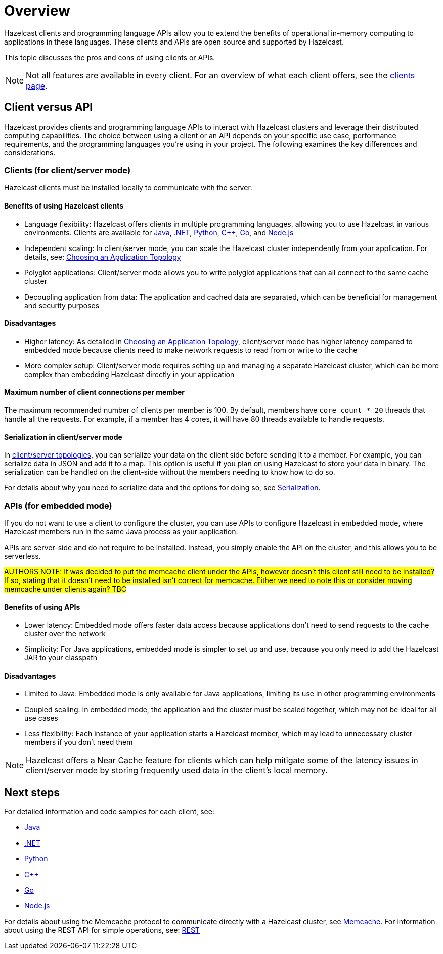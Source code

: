 = Overview
:description: Overview of the main Hazelcast clients and APIs

Hazelcast clients and programming language APIs allow you to extend the benefits of operational in-memory computing to applications in these languages. These clients and APIs are open source and supported by Hazelcast.

This topic discusses the pros and cons of using clients or APIs.

NOTE: Not all features are available in every client. For an overview of what each client offers, 
see the link:https://hazelcast.com/developers/clients/?utm_source=docs-website[clients page].

== Client versus API

Hazelcast provides clients and programming language APIs to interact with Hazelcast clusters and leverage their distributed computing capabilities. The choice between using a client or an API depends on your specific use case, performance requirements, and the programming languages you're using in your project. The following examines the key differences and considerations.

=== Clients (for client/server mode)

Hazelcast clients must be installed locally to communicate with the server.

==== Benefits of using Hazelcast clients

* Language flexibility: Hazelcast offers clients in multiple programming languages, allowing you to use Hazelcast in various environments. 
Clients are available for xref:java.adoc[Java], xref:dotnet.adoc[.NET], xref:python.adoc[Python], xref:cplusplus.adoc[C++], xref:go.adoc[Go], and xref:nodejs.adoc[Node.js]
* Independent scaling: In client/server mode, you can scale the Hazelcast cluster independently from your application. For details, see: https://docs.hazelcast.com/hazelcast/latest/deploy/choosing-a-deployment-option[Choosing an Application Topology]
* Polyglot applications: Client/server mode allows you to write polyglot applications that can all connect to the same cache cluster
* Decoupling application from data: The application and cached data are separated, which can be beneficial for management and security purposes

==== Disadvantages

* Higher latency: As detailed in https://docs.hazelcast.com/hazelcast/latest/deploy/choosing-a-deployment-option[Choosing an Application Topology], client/server mode has higher latency compared to embedded mode because clients need to make network requests to read from or write to the cache
* More complex setup: Client/server mode requires setting up and managing a separate Hazelcast cluster, which can be more complex than embedding Hazelcast directly in your application

==== Maximum number of client connections per member

The maximum recommended number of clients per member is 100.
By default, members have `core count * 20` threads that handle all the requests.
For example, if a member has 4 cores, it will have 80 threads available to handle requests.

==== Serialization in client/server mode

In xref:deploy:choosing-a-deployment-option.adoc[client/server topologies], you can serialize your data
on the client side before sending it to a member. For example, you can serialize data in
JSON and add it to a map. This option is useful if you plan on using Hazelcast to store your
data in binary. The serialization can be handled on the client-side without the members needing to know how to do so.

For details about why you need to serialize data and the options for doing so, see xref:serialization:serialization.adoc[Serialization].

=== APIs (for embedded mode)

If you do not want to use a client to configure the cluster, you can use APIs to configure Hazelcast in embedded mode, where Hazelcast members run in the same Java process as your application. 

APIs are server-side and do not require to be installed. Instead, you simply enable the API on the cluster, and this allows you to be serverless.

#AUTHORS NOTE: It was decided to put the memcache client under the APIs, however doesn't this client still need to be installed? If so, stating that it doesn't need to be installed isn't correct for memcache. Either we need to note this or consider moving memcache under clients again? TBC# 

==== Benefits of using APIs

* Lower latency: Embedded mode offers faster data access because applications don't need to send requests to the cache cluster over the network
* Simplicity: For Java applications, embedded mode is simpler to set up and use, because you only need to add the Hazelcast JAR to your classpath

==== Disadvantages

* Limited to Java: Embedded mode is only available for Java applications, limiting its use in other programming environments
* Coupled scaling: In embedded mode, the application and the cluster must be scaled together, which may not be ideal for all use cases
* Less flexibility: Each instance of your application starts a Hazelcast member, which may lead to unnecessary cluster members if you don't need them

NOTE: Hazelcast offers a Near Cache feature for clients which can help mitigate some of the latency issues in client/server mode by storing frequently used data in the client's local memory.

== Next steps

For detailed information and code samples for each client, see:

* xref:java.adoc[Java]
* xref:dotnet.adoc[.NET]
* xref:python.adoc[Python]
* xref:cplusplus.adoc[C++]
* xref:go.adoc[Go]
* xref:nodejs.adoc[Node.js]

For details about using the Memcache protocol to communicate directly with a Hazelcast cluster, see xref:memcache.adoc[Memcache].
For information about using the REST API for simple operations, see: xref:rest.adoc[REST]
